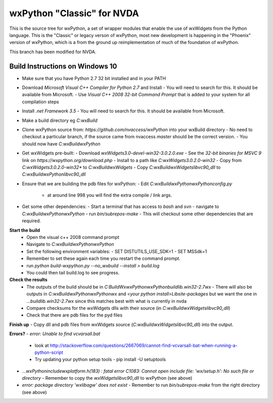 ===========================
wxPython "Classic" for NVDA
===========================

This is the source tree for wxPython, a set of wrapper modules that enable
the use of wxWidgets from the Python language. This is the "Classic" or
legacy verson of wxPython, most new development is happening in the "Phoenix"
version of wxPython, which is a from the ground up reimplementation of much
of the foundation of wxPython.

This branch has been modified for NVDA.

Build Instructions on Windows 10
--------------------------------

- Make sure that you have Python 2.7 32 bit installed and in your PATH
- Download `Microsoft Visual C++ Compiler for Python 2.7` and Install
  - You will need to search for this. It should be available from Microsoft.
  - Use `Visual C++ 2008 32-bit Command Prompt` that is added to your system for all compilation steps
- Install `.net Framework 3.5`
  - You will need to search for this. It should be available from Microsoft.
- Make a build directory eg `C:\wxBuild`
- Clone wxPython source from: `https://github.com/nvaccess/wxPython` into your wxBuild directory
  - No need to checkout a particular branch, if the source came from nvaccess `master` should be the correct version.
  - You should now have `C:\wxBuild\wxPython`
- Get wxWidgets pre-built:
  - Download `wxWidgets3.0-devel-win32-3.0.2.0.exe`
  - See the `32-bit binaries for MSVC 9` link on `https://wxpython.org/download.php`
  - Install to a path like `C:\wxWidgets\3.0.2.0-win32`
  - Copy from `C:\wxWidgets\3.0.2.0-win32\*` to `C:\wxBuild\wxWidgets`
  - Copy `C:\wxBuild\wxWidgets\lib\vc90_dll` to `C:\wxBuild\wxPython\lib\vc90_dll`
- Ensure that we are building the pdb files for wxPython:
  - Edit `C:\wxBuild\wxPython\wxPython\config.py`
    - at around line 998 you will find the extra compile / link args.
- Get some other dependencies:
  - Start a terminal that has access to `bash` and `svn`
  - navigate to `C:\wxBuild\wxPython\wxPython`
  - run `bin/subrepos-make`
  - This will checkout some other dependencies that are required.

**Start the build**
  - Open the visual c++ 2008 command prompt
  - Navigate to `C:\wxBuild\wxPython\wxPython`
  - Set the following environment variables:
    - SET DISTUTILS_USE_SDK=1
    - SET MSSdk=1
  - Remember to set these again each time you restart the command prompt.
  - run `python build-wxpython.py --no_wxbuild --install > build.log`
  - You could then tail build.log to see progress.

**Check the results**
  - The outputs of the build should be in `C:\BuildWx\wxPython\wxPython\build\lib.win32-2.7\wx`
    - There will also be outputs in `C:\wxBuild\wxPython\wxPython\wx` and `<your python install>\Lib\site-packages` but we want the one in `...build\lib.win32-2.7\wx` since this matches best with what is currently in nvda
  - Compare checksums for the wxWidgets dlls with their source (in `C:\wxBuild\wxWidgets\lib\vc90_dll`)
  - Check that there are pdb files for the pyd files

**Finish up**
- Copy dll and pdb files from wxWidgets source (`C:\wxBuild\wxWidgets\lib\vc90_dll`) into the output.

**Errors?**
- `error: Unable to find vcvarsall.bat`
  - look at http://stackoverflow.com/questions/2667069/cannot-find-vcvarsall-bat-when-running-a-python-script
  - Try updating your python setup tools
    - pip install -U setuptools
- `...\wxPython\include\wx\platform.h(183) : fatal error C1083: Cannot open include file: 'wx/setup.h': No such file or directory`
  - Remember to copy the `wxWidgets\lib\vc90_dll` to wxPython (see above)
- `error: package directory 'wx\lib\agw' does not exist`
  - Remember to run `bin/subrepos-make` from the right directory (see above)